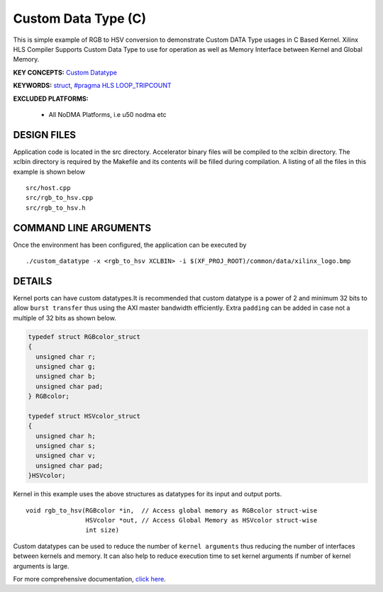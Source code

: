 Custom Data Type (C)
====================

This is simple example of RGB to HSV conversion to demonstrate Custom DATA Type usages in C Based Kernel. Xilinx HLS Compiler Supports Custom Data Type to use for operation as well as Memory Interface between Kernel and Global Memory.

**KEY CONCEPTS:** `Custom Datatype <https://docs.xilinx.com/r/en-US/ug1399-vitis-hls/Composite-Data-Types>`__

**KEYWORDS:** `struct <https://docs.xilinx.com/r/en-US/ug1399-vitis-hls/Structs>`__, `#pragma HLS LOOP_TRIPCOUNT <https://docs.xilinx.com/r/en-US/ug1399-vitis-hls/pragma-HLS-loop_tripcount>`__

**EXCLUDED PLATFORMS:** 

 - All NoDMA Platforms, i.e u50 nodma etc

DESIGN FILES
------------

Application code is located in the src directory. Accelerator binary files will be compiled to the xclbin directory. The xclbin directory is required by the Makefile and its contents will be filled during compilation. A listing of all the files in this example is shown below

::

   src/host.cpp
   src/rgb_to_hsv.cpp
   src/rgb_to_hsv.h
   
COMMAND LINE ARGUMENTS
----------------------

Once the environment has been configured, the application can be executed by

::

   ./custom_datatype -x <rgb_to_hsv XCLBIN> -i $(XF_PROJ_ROOT)/common/data/xilinx_logo.bmp

DETAILS
-------

Kernel ports can have custom datatypes.It is recommended that custom
datatype is a power of 2 and minimum 32 bits to allow ``burst transfer``
thus using the AXI master bandwidth efficiently. Extra ``padding`` can
be added in case not a multiple of 32 bits as shown below.

.. code:: cpp

   typedef struct RGBcolor_struct
   {
     unsigned char r;
     unsigned char g;
     unsigned char b;
     unsigned char pad;
   } RGBcolor;

   typedef struct HSVcolor_struct
   {
     unsigned char h;
     unsigned char s;
     unsigned char v;
     unsigned char pad;
   }HSVcolor;

Kernel in this example uses the above structures as datatypes for its
input and output ports.

::

   void rgb_to_hsv(RGBcolor *in,  // Access global memory as RGBcolor struct-wise
                   HSVcolor *out, // Access Global Memory as HSVcolor struct-wise
                   int size) 

Custom datatypes can be used to reduce the number of
``kernel arguments`` thus reducing the number of interfaces between
kernels and memory. It can also help to reduce execution time to set
kernel arguments if number of kernel arguments is large.

For more comprehensive documentation, `click here <http://xilinx.github.io/Vitis_Accel_Examples>`__.